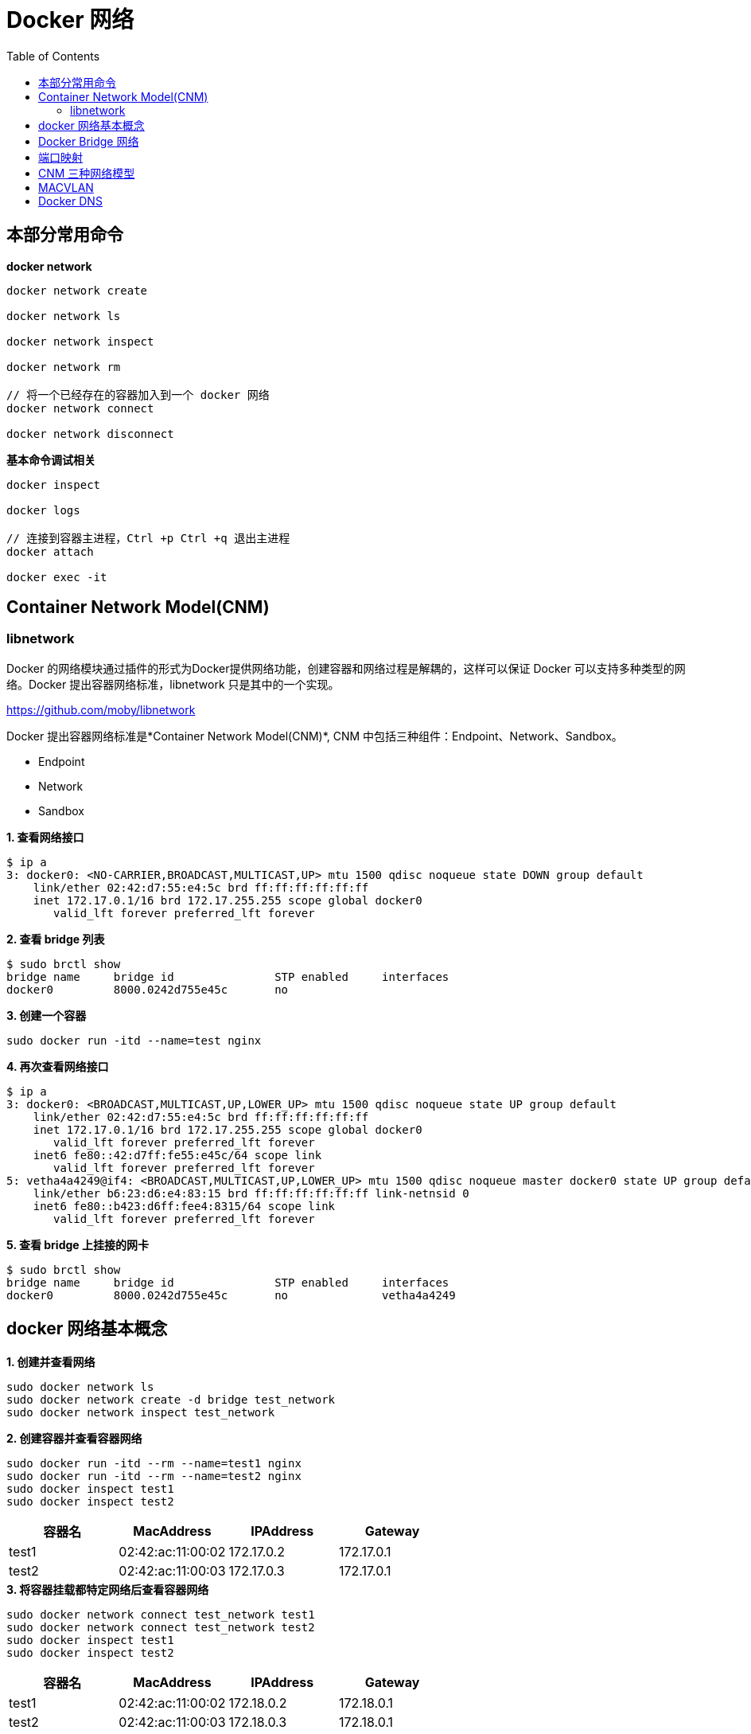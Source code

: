 = Docker 网络 
:toc: manual

== 本部分常用命令

[source, bash]
.*docker network*
----
docker network create

docker network ls

docker network inspect

docker network rm

// 将一个已经存在的容器加入到一个 docker 网络
docker network connect

docker network disconnect
----

[source, bash]
.*基本命令调试相关*
----
docker inspect

docker logs

// 连接到容器主进程，Ctrl +p Ctrl +q 退出主进程
docker attach

docker exec -it
----

== Container Network Model(CNM)

=== libnetwork

Docker 的网络模块通过插件的形式为Docker提供网络功能，创建容器和网络过程是解耦的，这样可以保证 Docker 可以支持多种类型的网络。Docker 提出容器网络标准，libnetwork 只是其中的一个实现。

https://github.com/moby/libnetwork

Docker 提出容器网络标准是*Container Network Model(CNM)*, CNM 中包括三种组件：Endpoint、Network、Sandbox。


* Endpoint
* Network
* Sandbox

[source, bash]
.*1. 查看网络接口*
----
$ ip a
3: docker0: <NO-CARRIER,BROADCAST,MULTICAST,UP> mtu 1500 qdisc noqueue state DOWN group default 
    link/ether 02:42:d7:55:e4:5c brd ff:ff:ff:ff:ff:ff
    inet 172.17.0.1/16 brd 172.17.255.255 scope global docker0
       valid_lft forever preferred_lft forever
----

[source, bash]
.*2. 查看 bridge 列表*
----
$ sudo brctl show
bridge name     bridge id               STP enabled     interfaces
docker0         8000.0242d755e45c       no
----

[source, bash]
.*3. 创建一个容器*
----
sudo docker run -itd --name=test nginx
----

[source, bash]
.*4. 再次查看网络接口*
----
$ ip a
3: docker0: <BROADCAST,MULTICAST,UP,LOWER_UP> mtu 1500 qdisc noqueue state UP group default 
    link/ether 02:42:d7:55:e4:5c brd ff:ff:ff:ff:ff:ff
    inet 172.17.0.1/16 brd 172.17.255.255 scope global docker0
       valid_lft forever preferred_lft forever
    inet6 fe80::42:d7ff:fe55:e45c/64 scope link 
       valid_lft forever preferred_lft forever
5: vetha4a4249@if4: <BROADCAST,MULTICAST,UP,LOWER_UP> mtu 1500 qdisc noqueue master docker0 state UP group default 
    link/ether b6:23:d6:e4:83:15 brd ff:ff:ff:ff:ff:ff link-netnsid 0
    inet6 fe80::b423:d6ff:fee4:8315/64 scope link 
       valid_lft forever preferred_lft forever

----

[source, bash]
.*5. 查看 bridge 上挂接的网卡*
----
$ sudo brctl show
bridge name	bridge id		STP enabled	interfaces
docker0		8000.0242d755e45c	no		vetha4a4249
----

== docker 网络基本概念

[source, bash]
.*1. 创建并查看网络*
----
sudo docker network ls
sudo docker network create -d bridge test_network
sudo docker network inspect test_network
----

[source, bash]
.*2. 创建容器并查看容器网络*
----
sudo docker run -itd --rm --name=test1 nginx
sudo docker run -itd --rm --name=test2 nginx
sudo docker inspect test1
sudo docker inspect test2
----

|===
|容器名 |MacAddress |IPAddress |Gateway

|test1
|02:42:ac:11:00:02
|172.17.0.2
|172.17.0.1

|test2
|02:42:ac:11:00:03
|172.17.0.3
|172.17.0.1
|===

[source, bash]
.*3. 将容器挂载都特定网络后查看容器网络*
----
sudo docker network connect test_network test1
sudo docker network connect test_network test2
sudo docker inspect test1
sudo docker inspect test2
----

|===
|容器名 |MacAddress |IPAddress |Gateway

|test1
|02:42:ac:11:00:02
|172.18.0.2
|172.18.0.1

|test2
|02:42:ac:11:00:03
|172.18.0.3
|172.18.0.1
|===

[source, bash]
.*4. 服务访问*
----
curl 172.18.0.2
curl 172.18.0.3

$ sudo docker logs test1
172.18.0.1 - - [20/Feb/2021:05:06:30 +0000] "GET / HTTP/1.1" 200 612 "-" "curl/7.58.0" "-"

$ sudo docker logs test2
172.18.0.1 - - [20/Feb/2021:05:06:28 +0000] "GET / HTTP/1.1" 200 612 "-" "curl/7.58.0" "-"
----

== Docker Bridge 网络

[source, bash]
.*1. 创建两个容器*
----
sudo docker run -itd --rm --name test-1 busybox
sudo docker run -itd --rm --name test-2 busybox
----

[source, bash]
.*2. 查看桥接的网络*
----
$ brctl show
bridge name	bridge id		STP enabled	interfaces
docker0		8000.0242e0910392	no		veth40413c0
							veth8547cb2
----

[source, bash]
.*3. 查看 test-1 和 test-2 的 IP 地址*
----
$ sudo docker attach test-1
/ # ip a
1: lo: <LOOPBACK,UP,LOWER_UP> mtu 65536 qdisc noqueue qlen 1000
    link/loopback 00:00:00:00:00:00 brd 00:00:00:00:00:00
    inet 127.0.0.1/8 scope host lo
       valid_lft forever preferred_lft forever
15: eth0@if16: <BROADCAST,MULTICAST,UP,LOWER_UP,M-DOWN> mtu 1500 qdisc noqueue 
    link/ether 02:42:ac:11:00:02 brd ff:ff:ff:ff:ff:ff
    inet 172.17.0.2/16 brd 172.17.255.255 scope global eth0
       valid_lft forever preferred_lft forever

$ sudo docker attach test-2
/ # ip a
1: lo: <LOOPBACK,UP,LOWER_UP> mtu 65536 qdisc noqueue qlen 1000
    link/loopback 00:00:00:00:00:00 brd 00:00:00:00:00:00
    inet 127.0.0.1/8 scope host lo
       valid_lft forever preferred_lft forever
17: eth0@if18: <BROADCAST,MULTICAST,UP,LOWER_UP,M-DOWN> mtu 1500 qdisc noqueue 
    link/ether 02:42:ac:11:00:03 brd ff:ff:ff:ff:ff:ff
    inet 172.17.0.3/16 brd 172.17.255.255 scope global eth0
       valid_lft forever preferred_lft forever
----

[source, bash]
.*4. 从 test-2 ping test-1*
----
/ # ping 172.17.0.2 -c3
PING 172.17.0.2 (172.17.0.2): 56 data bytes
64 bytes from 172.17.0.2: seq=0 ttl=64 time=0.245 ms
64 bytes from 172.17.0.2: seq=1 ttl=64 time=0.080 ms
64 bytes from 172.17.0.2: seq=2 ttl=64 time=0.111 ms
----

[source, bash]
.*5. 查看 iptables nat 表*
----
$ sudo iptables -t nat -vnL
Chain PREROUTING (policy ACCEPT 2 packets, 168 bytes)
 pkts bytes target     prot opt in     out     source               destination         
    4  1520 DOCKER     all  --  *      *       0.0.0.0/0            0.0.0.0/0            ADDRTYPE match dst-type LOCAL

Chain INPUT (policy ACCEPT 0 packets, 0 bytes)
 pkts bytes target     prot opt in     out     source               destination         

Chain OUTPUT (policy ACCEPT 74 packets, 4996 bytes)
 pkts bytes target     prot opt in     out     source               destination         
    0     0 DOCKER     all  --  *      *       0.0.0.0/0           !127.0.0.0/8          ADDRTYPE match dst-type LOCAL

Chain POSTROUTING (policy ACCEPT 75 packets, 5080 bytes)
 pkts bytes target     prot opt in     out     source               destination         
    1    84 MASQUERADE  all  --  *      !docker0  172.17.0.0/16        0.0.0.0/0           

Chain DOCKER (2 references)
 pkts bytes target     prot opt in     out     source               destination         
    0     0 RETURN     all  --  docker0 *       0.0.0.0/0            0.0.0.0/0 
----

[source, bash]
.*6. 查看当前 Host 上 Docker 网络*
----
$ sudo docker network ls
NETWORK ID     NAME      DRIVER    SCOPE
218fb35eac5f   bridge    bridge    local
f6dbdda8ec13   host      host      local
99496b4f2b1d   none      null      local
----

[source, bash]
.*8. 创建一个 VLAN*
----
$ sudo docker network create --driver bridge isolated_nw
ea606204201fe22dfe46a94b2762e4b8fe541ff763a353f9a961d9649d60fd12
----

[source, bash]
.*9. 再次查看网络*
----
$ sudo docker network ls
NETWORK ID     NAME          DRIVER    SCOPE
218fb35eac5f   bridge        bridge    local
f6dbdda8ec13   host          host      local
ea606204201f   isolated_nw   bridge    local
99496b4f2b1d   none          null      local
----

[source, bash]
.*10. 查看主机网络空间*
----
$ ip a
...
19: br-ea606204201f: <NO-CARRIER,BROADCAST,MULTICAST,UP> mtu 1500 qdisc noqueue state DOWN group default 
    link/ether 02:42:78:b8:80:b8 brd ff:ff:ff:ff:ff:ff
    inet 172.19.0.1/16 brd 172.19.255.255 scope global br-ea606204201f
       valid_lft forever preferred_lft forever
----

[source, bash]
.*11. 使用 isolated_nw 创建容器*
----
sudo docker run -itd --rm --name=test-3 --network=isolated_nw  busybox
----

[source, bash]
.*12. 查看 test-3 的 IP 地址*
----
$ sudo docker attach test-3
/ # ip a
1: lo: <LOOPBACK,UP,LOWER_UP> mtu 65536 qdisc noqueue qlen 1000
    link/loopback 00:00:00:00:00:00 brd 00:00:00:00:00:00
    inet 127.0.0.1/8 scope host lo
       valid_lft forever preferred_lft forever
20: eth0@if21: <BROADCAST,MULTICAST,UP,LOWER_UP,M-DOWN> mtu 1500 qdisc noqueue 
    link/ether 02:42:ac:13:00:02 brd ff:ff:ff:ff:ff:ff
    inet 172.19.0.2/16 brd 172.19.255.255 scope global eth0
       valid_lft forever preferred_lft forever
----

[source, bash]
.*13. test-3 中 ping test-2 容器*
----
/ # ping 172.17.0.3
PING 172.17.0.3 (172.17.0.3): 56 data bytes
----

[source, bash]
.*14. 查看 iptables filter 表*
----
$ sudo iptables -t filter -vnL
Chain INPUT (policy ACCEPT 910 packets, 64130 bytes)
 pkts bytes target     prot opt in     out     source               destination         

Chain FORWARD (policy DROP 0 packets, 0 bytes)
 pkts bytes target     prot opt in     out     source               destination         
  123 10332 DOCKER-USER  all  --  *      *       0.0.0.0/0            0.0.0.0/0           
  123 10332 DOCKER-ISOLATION-STAGE-1  all  --  *      *       0.0.0.0/0            0.0.0.0/0           
    0     0 ACCEPT     all  --  *      br-ea606204201f  0.0.0.0/0            0.0.0.0/0            ctstate RELATED,ESTABLISHED
    0     0 DOCKER     all  --  *      br-ea606204201f  0.0.0.0/0            0.0.0.0/0           
    0     0 ACCEPT     all  --  br-ea606204201f !br-ea606204201f  0.0.0.0/0            0.0.0.0/0           
    0     0 ACCEPT     all  --  br-ea606204201f br-ea606204201f  0.0.0.0/0            0.0.0.0/0           
    8   672 ACCEPT     all  --  *      docker0  0.0.0.0/0            0.0.0.0/0            ctstate RELATED,ESTABLISHED
    1    84 DOCKER     all  --  *      docker0  0.0.0.0/0            0.0.0.0/0           
    3   252 ACCEPT     all  --  docker0 !docker0  0.0.0.0/0            0.0.0.0/0           
    1    84 ACCEPT     all  --  docker0 docker0  0.0.0.0/0            0.0.0.0/0           

Chain OUTPUT (policy ACCEPT 602 packets, 61940 bytes)
 pkts bytes target     prot opt in     out     source               destination         

Chain DOCKER (2 references)
 pkts bytes target     prot opt in     out     source               destination         

Chain DOCKER-ISOLATION-STAGE-1 (1 references)
 pkts bytes target     prot opt in     out     source               destination         
  123 10332 DOCKER-ISOLATION-STAGE-2  all  --  br-ea606204201f !br-ea606204201f  0.0.0.0/0            0.0.0.0/0           
    3   252 DOCKER-ISOLATION-STAGE-2  all  --  docker0 !docker0  0.0.0.0/0            0.0.0.0/0           
   12  1008 RETURN     all  --  *      *       0.0.0.0/0            0.0.0.0/0           

Chain DOCKER-ISOLATION-STAGE-2 (2 references)
 pkts bytes target     prot opt in     out     source               destination         
    0     0 DROP       all  --  *      br-ea606204201f  0.0.0.0/0            0.0.0.0/0           
  123 10332 DROP       all  --  *      docker0  0.0.0.0/0            0.0.0.0/0           
    3   252 RETURN     all  --  *      *       0.0.0.0/0            0.0.0.0/0           

Chain DOCKER-USER (1 references)
 pkts bytes target     prot opt in     out     source               destination         
  135 11340 RETURN     all  --  *      *       0.0.0.0/0            0.0.0.0/0 
----

[source, bash]
.*15. 连接 test-3 到 docker0*
----
sudo docker network connect bridge test-3
----

[source, bash]
.*16. 查看新增的主机网络*
----
$ ip a
...
23: veth0325425@if22: <BROADCAST,MULTICAST,UP,LOWER_UP> mtu 1500 qdisc noqueue master docker0 state UP group default 
    link/ether 7e:9f:e5:0e:27:a1 brd ff:ff:ff:ff:ff:ff link-netnsid 2
    inet6 fe80::7c9f:e5ff:fe0e:27a1/64 scope link 
       valid_lft forever preferred_lft forever
----

[source, bash]
.*17. 查看 test-2 IP*
----
$ sudo docker attach test-3
/ # ip a
1: lo: <LOOPBACK,UP,LOWER_UP> mtu 65536 qdisc noqueue qlen 1000
    link/loopback 00:00:00:00:00:00 brd 00:00:00:00:00:00
    inet 127.0.0.1/8 scope host lo
       valid_lft forever preferred_lft forever
20: eth0@if21: <BROADCAST,MULTICAST,UP,LOWER_UP,M-DOWN> mtu 1500 qdisc noqueue 
    link/ether 02:42:ac:13:00:02 brd ff:ff:ff:ff:ff:ff
    inet 172.19.0.2/16 brd 172.19.255.255 scope global eth0
       valid_lft forever preferred_lft forever
22: eth1@if23: <BROADCAST,MULTICAST,UP,LOWER_UP,M-DOWN> mtu 1500 qdisc noqueue 
    link/ether 02:42:ac:11:00:04 brd ff:ff:ff:ff:ff:ff
    inet 172.17.0.4/16 brd 172.17.255.255 scope global eth1
       valid_lft forever preferred_lft forever
----

[source, bash]
.*18. 从 test-3 ping test-2*
----
/ # ping 172.17.0.3 -c3
PING 172.17.0.3 (172.17.0.3): 56 data bytes
64 bytes from 172.17.0.3: seq=0 ttl=64 time=0.267 ms
64 bytes from 172.17.0.3: seq=1 ttl=64 time=0.128 ms
64 bytes from 172.17.0.3: seq=2 ttl=64 time=0.118 ms
----

[source, bash]
.*19. 停止所有创建的容器*
----
for i in 1 2 3 ; do sudo docker stop test-$i ; done
----

[source, bash]
.*20. 删除容器网络*
----
sudo docker network rm isolated_nw
----

== 端口映射

[source, bash]
.*1. 启动容器是 -p 参数指定端口映射*
----
sudo docker run -it --rm --name test-1 -p 8080:80 -d nginx
----

[source, bash]
.*2. 访问容器*
----
curl 127.0.0.1:8080

curl 10.1.10.166:8080

curl 172.17.0.1:8080
----

[source, bash]
.*3. 查看 net 表规则*
----
$ sudo iptables -t nat -vnL
Chain PREROUTING (policy ACCEPT 3 packets, 595 bytes)
 pkts bytes target     prot opt in     out     source               destination         
    5  1604 DOCKER     all  --  *      *       0.0.0.0/0            0.0.0.0/0            ADDRTYPE match dst-type LOCAL

Chain INPUT (policy ACCEPT 3 packets, 595 bytes)
 pkts bytes target     prot opt in     out     source               destination         

Chain OUTPUT (policy ACCEPT 8 packets, 758 bytes)
 pkts bytes target     prot opt in     out     source               destination         
    2   120 DOCKER     all  --  *      *       0.0.0.0/0           !127.0.0.0/8          ADDRTYPE match dst-type LOCAL

Chain POSTROUTING (policy ACCEPT 10 packets, 878 bytes)
 pkts bytes target     prot opt in     out     source               destination         
    1    84 MASQUERADE  all  --  *      !docker0  172.17.0.0/16        0.0.0.0/0           
    0     0 MASQUERADE  tcp  --  *      *       172.17.0.2           172.17.0.2           tcp dpt:80

Chain DOCKER (2 references)
 pkts bytes target     prot opt in     out     source               destination         
    0     0 RETURN     all  --  docker0 *       0.0.0.0/0            0.0.0.0/0           
    2   120 DNAT       tcp  --  !docker0 *       0.0.0.0/0            0.0.0.0/0            tcp dpt:8080 to:172.17.0.2:80
----

[source, bash]
.*4. 停止容器*
----
sudo docker stop test-1
----

== CNM 三种网络模型

[source, bash]
.*1. 查看三种模型*
----
$ sudo docker network ls |awk '{print $2}'|awk '(NR>1)'
bridge
host
none
----

[source, bash]
.*2. 创建 bridge 类型容器，并查看容器网络*
----
$ sudo docker run -it --rm --name test-1 --network bridge -d busybox

$ sudo docker run -it --rm --name test-1 --network bridge -d busybox
ecab2b0803ae776e2b80913a64d6c041917718ef5ebb2e947f45bad1920adf3a
kylin@k8s-network-host:~$ sudo docker attach test-1
/ # ip a
1: lo: <LOOPBACK,UP,LOWER_UP> mtu 65536 qdisc noqueue qlen 1000
    link/loopback 00:00:00:00:00:00 brd 00:00:00:00:00:00
    inet 127.0.0.1/8 scope host lo
       valid_lft forever preferred_lft forever
28: eth0@if29: <BROADCAST,MULTICAST,UP,LOWER_UP,M-DOWN> mtu 1500 qdisc noqueue 
    link/ether 02:42:ac:11:00:02 brd ff:ff:ff:ff:ff:ff
    inet 172.17.0.2/16 brd 172.17.255.255 scope global eth0
       valid_lft forever preferred_lft forever
----

[source, bash]
.*3. 创建 none 类型容器，并查看容器网络*
----
$ sudo docker run -it --rm --name test-2 --network none -d busybox

$ $ sudo docker attach test-2
/ # ip a
1: lo: <LOOPBACK,UP,LOWER_UP> mtu 65536 qdisc noqueue qlen 1000
    link/loopback 00:00:00:00:00:00 brd 00:00:00:00:00:00
    inet 127.0.0.1/8 scope host lo
       valid_lft forever preferred_lft forever
----

[source, bash]
.*4. 创建 host 类型容器，并查看容器网络*
----
$ sudo docker run -it --rm --name test-3 --network host -d busybox

$ sudo docker attach test-3
/ # ip a
1: lo: <LOOPBACK,UP,LOWER_UP> mtu 65536 qdisc noqueue qlen 1000
    link/loopback 00:00:00:00:00:00 brd 00:00:00:00:00:00
    inet 127.0.0.1/8 scope host lo
       valid_lft forever preferred_lft forever
    inet6 ::1/128 scope host 
       valid_lft forever preferred_lft forever
2: ens33: <BROADCAST,MULTICAST,UP,LOWER_UP> mtu 1500 qdisc fq_codel qlen 1000
    link/ether 00:0c:29:10:a9:6c brd ff:ff:ff:ff:ff:ff
    inet 10.1.10.168/24 brd 10.1.10.255 scope global dynamic ens33
       valid_lft 1376sec preferred_lft 1376sec
    inet6 fe80::33d8:84ef:51b0:fe2f/64 scope link 
       valid_lft forever preferred_lft forever
3: docker0: <BROADCAST,MULTICAST,UP,LOWER_UP> mtu 1500 qdisc noqueue 
    link/ether 02:42:e0:91:03:92 brd ff:ff:ff:ff:ff:ff
    inet 172.17.0.1/16 brd 172.17.255.255 scope global docker0
       valid_lft forever preferred_lft forever
    inet6 fe80::42:e0ff:fe91:392/64 scope link 
       valid_lft forever preferred_lft forever
29: vethb390396@if28: <BROADCAST,MULTICAST,UP,LOWER_UP,M-DOWN> mtu 1500 qdisc noqueue master docker0 
    link/ether 5e:37:53:83:5b:d3 brd ff:ff:ff:ff:ff:ff
    inet6 fe80::5c37:53ff:fe83:5bd3/64 scope link 
       valid_lft forever preferred_lft forever
----

[source, bash]
.*5. 删除所有创建的容器*
----
for i in 1 2 3 ; do sudo docker stop test-$i ; done
----

== MACVLAN

[source, bash]
.*1. 创建 MACVLAN 类型的网络*
----
sudo docker network create -d macvlan --subnet 10.1.10.0/24 --ip-range 10.1.10.240/28 --gateway 10.1.10.1 -o parent=ens33 macvlan-1
----

[source, bash]
.*2. 查看创建的网络*
----
$ sudo docker network ls
NETWORK ID     NAME        DRIVER    SCOPE
01ff09740af4   bridge      bridge    local
f6dbdda8ec13   host        host      local
ffc1e109b33b   macvlan-1   macvlan   local
99496b4f2b1d   none        null      local
----

[source, bash]
.*3. 创建容器*
----
sudo docker run -it --rm --network=macvlan-1 --name=test-1 -d busybox
sudo docker run -it --rm --network=macvlan-1 --name=test-2 -d busybox
----

[source, bash]
.*4. 查看容器 test-1 的 IP 地址*
----
$ sudo docker attach test-1
/ # ip a
1: lo: <LOOPBACK,UP,LOWER_UP> mtu 65536 qdisc noqueue qlen 1000
    link/loopback 00:00:00:00:00:00 brd 00:00:00:00:00:00
    inet 127.0.0.1/8 scope host lo
       valid_lft forever preferred_lft forever
5: eth0@if2: <BROADCAST,MULTICAST,UP,LOWER_UP,M-DOWN> mtu 1500 qdisc noqueue 
    link/ether 02:42:0a:01:0a:f0 brd ff:ff:ff:ff:ff:ff
    inet 10.1.10.240/24 brd 10.1.10.255 scope global eth0
       valid_lft forever preferred_lft forever
----

[source, bash]
.*5. 查看容器 test-2 的 IP 地址*
----
$ sudo docker attach test-2
/ # ip a
1: lo: <LOOPBACK,UP,LOWER_UP> mtu 65536 qdisc noqueue qlen 1000
    link/loopback 00:00:00:00:00:00 brd 00:00:00:00:00:00
    inet 127.0.0.1/8 scope host lo
       valid_lft forever preferred_lft forever
8: eth0@if2: <BROADCAST,MULTICAST,UP,LOWER_UP,M-DOWN> mtu 1500 qdisc noqueue 
    link/ether 02:42:0a:01:0a:f1 brd ff:ff:ff:ff:ff:ff
    inet 10.1.10.241/24 brd 10.1.10.255 scope global eth0
       valid_lft forever preferred_lft forever
----

[source, bash]
.*6. test-1 中 ping test-2*
----
/ # ping 10.1.10.241 -c3
PING 10.1.10.241 (10.1.10.241): 56 data bytes
64 bytes from 10.1.10.241: seq=0 ttl=64 time=0.103 ms
64 bytes from 10.1.10.241: seq=1 ttl=64 time=0.103 ms
64 bytes from 10.1.10.241: seq=2 ttl=64 time=0.072 ms
----

[source, bash]
.*7. 创建 MACVLAN 子接口*
----
sudo docker network create -d macvlan --subnet 10.1.11.0/24 --gateway 10.1.11.1 -o parent=ens33.50 macvlan.50
----

[source, bash]
.*8. 查看主机网络空间*
----
$ ip a
...
9: ens33.50@ens33: <BROADCAST,MULTICAST,UP,LOWER_UP> mtu 1500 qdisc noqueue state UP group default 
    link/ether 00:0c:29:10:a9:6c brd ff:ff:ff:ff:ff:ff
    inet6 fe80::20c:29ff:fe10:a96c/64 scope link 
       valid_lft forever preferred_lft forever
----

[source, bash]
.*9. 查看创建的 VLAN 子接口*
----
$ ip link show type vlan
9: ens33.50@ens33: <BROADCAST,MULTICAST,UP,LOWER_UP> mtu 1500 qdisc noqueue state UP mode DEFAULT group default 
    link/ether 00:0c:29:10:a9:6c brd ff:ff:ff:ff:ff:ff
----

[source, bash]
.*10. 创建一个容器*
----
sudo docker run -it --rm -d --network macvlan.50 --name test-3 busybox
----

[source, bash]
.*11. 查看 test-3 容器 IP 地址*
----
$ sudo docker attach test-3
/ # ip a
1: lo: <LOOPBACK,UP,LOWER_UP> mtu 65536 qdisc noqueue qlen 1000
    link/loopback 00:00:00:00:00:00 brd 00:00:00:00:00:00
    inet 127.0.0.1/8 scope host lo
       valid_lft forever preferred_lft forever
10: eth0@if9: <BROADCAST,MULTICAST,UP,LOWER_UP,M-DOWN> mtu 1500 qdisc noqueue 
    link/ether 02:42:0a:01:0b:02 brd ff:ff:ff:ff:ff:ff
    inet 10.1.11.2/24 brd 10.1.11.255 scope global eth0
       valid_lft forever preferred_lft forever
----

[source, bash]
.*12. 清空实验环境*
----
for i in $(sudo docker ps | awk '{print $1}' | awk '(NR>1)') ; do sudo docker stop $i ; done

sudo docker network rm macvlan-1 macvlan.50
----

== Docker DNS

[source, bash]
.*1. 创建容器*
----
sudo docker run -it --rm --name test-1 -d busybox
----

[source, bash]
.*2. ping 容器名*
----
$ sudo docker attach test-1
/ # ping test-1
ping: bad address 'test-1'
----

[source, bash]
.*3. 查看容器 /etc/resolv.conf*
----
/ # cat /etc/resolv.conf 
# This file is managed by man:systemd-resolved(8). Do not edit.
#
# This is a dynamic resolv.conf file for connecting local clients directly to
# all known uplink DNS servers. This file lists all configured search domains.
#
# Third party programs must not access this file directly, but only through the
# symlink at /etc/resolv.conf. To manage man:resolv.conf(5) in a different way,
# replace this symlink by a static file or a different symlink.
#
# See man:systemd-resolved.service(8) for details about the supported modes of
# operation for /etc/resolv.conf.

nameserver 10.1.10.2
----

[source, bash]
.*4. 创建一个新容器*
----
sudo docker run -it --rm --name test-2 --hostname test-2 -d busybox
----

[source, bash]
.*5. 进入 test-2 主进程，ping 容器名称*
----
$ sudo docker attach test-2
/ # ping test-2
PING test-2 (172.17.0.3): 56 data bytes
64 bytes from 172.17.0.3: seq=0 ttl=64 time=0.036 ms
64 bytes from 172.17.0.3: seq=1 ttl=64 time=0.075 ms
----

[source, bash]
.*5. 创建第三个容器*
----
sudo docker run -it --rm --name test-3 --hostname test-3 --link test-1 --link test-2  -d busybox
----

[source, bash]
.*6. 进入 test-2 主进程，ping test-1 和 test-2*
----
$ sudo docker attach test-3
/ # ping test-1 -c3
PING test-1 (172.17.0.2): 56 data bytes
64 bytes from 172.17.0.2: seq=0 ttl=64 time=0.087 ms
64 bytes from 172.17.0.2: seq=1 ttl=64 time=0.117 ms
64 bytes from 172.17.0.2: seq=2 ttl=64 time=0.111 ms

--- test-1 ping statistics ---
3 packets transmitted, 3 packets received, 0% packet loss
round-trip min/avg/max = 0.087/0.105/0.117 ms
/ # ping test-2 -c3
PING test-2 (172.17.0.3): 56 data bytes
64 bytes from 172.17.0.3: seq=0 ttl=64 time=0.262 ms
64 bytes from 172.17.0.3: seq=1 ttl=64 time=0.079 ms
64 bytes from 172.17.0.3: seq=2 ttl=64 time=0.116 ms

--- test-2 ping statistics ---
3 packets transmitted, 3 packets received, 0% packet loss
round-trip min/avg/max = 0.079/0.152/0.262 ms
----

[source, bash]
.*7. 创建容器，指定 DNS 服务器*
----
sudo docker run -it --rm --name test-4 --hostname test-4 --dns 8.8.8.8  -d busybox
----

[source, bash]
.*8. 进入到 test-4 主进程，查看 resolv.conf*
----
$ sudo docker attach test-4
/ # cat /etc/resolv.conf 
nameserver 8.8.8.8
----

[source, bash]
.*9. 创建一个 bridge 类型容器网络*
----
sudo docker network create test_dns
----

[source, bash]
.*10. 创建一个容器使用 test_dns 网络*
----
sudo docker run -it --rm --name test-5 --network test_dns -d busybox
----

[source, bash]
.*11. 进入 test-5 主进程 ping test-5*
----
$ sudo docker attach test-5
/ # ping test-5 -c3
PING test-5 (172.18.0.2): 56 data bytes
64 bytes from 172.18.0.2: seq=0 ttl=64 time=0.032 ms
64 bytes from 172.18.0.2: seq=1 ttl=64 time=0.093 ms
64 bytes from 172.18.0.2: seq=2 ttl=64 time=0.090 ms
----

[source, bash]
.*12. 查看 test-5 的 resolv.conf*
----
$ sudo docker attach test-5
/ # cat /etc/resolv.conf 
nameserver 127.0.0.11
options ndots:0
----

[source, bash]
.*13. 创建新容器*
----
sudo docker run -it --rm --name test-6 --network test_dns -d busybox
----

[source, bash]
.*14. 进图到 test-6 ping test-5*
----
$ sudo docker attach test-6
/ # ping test-5 -c3
PING test-5 (172.18.0.2): 56 data bytes
64 bytes from 172.18.0.2: seq=0 ttl=64 time=0.075 ms
64 bytes from 172.18.0.2: seq=1 ttl=64 time=0.123 ms
64 bytes from 172.18.0.2: seq=2 ttl=64 time=0.116 ms
----

[source, bash]
.*15. 删除所有创建的容器*
----
for i in $(sudo docker ps | awk '{print $1}' | awk '(NR>1)') ; do sudo docker stop $i ; done
----

[source, bash]
.*16. 删除容器网络*
----
sudo docker network rm test_dns
----

